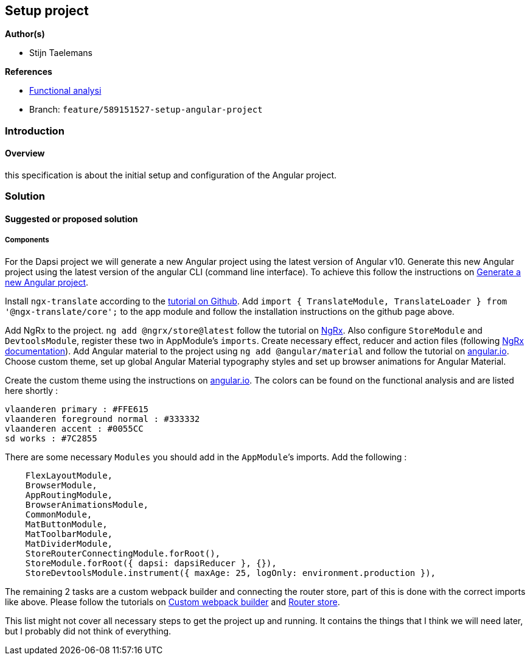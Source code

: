 == Setup project

*Author(s)*

* Stijn Taelemans

*References*

* https://www.figma.com/file/7G6VzJ3AKWFg7dJQ2AcLEd/Dapsi?node-id=3%3A0[Functional
analysi]
* Branch: `feature/589151527-setup-angular-project`

=== Introduction

==== Overview

this specification is about the initial setup and configuration of the
Angular project.

=== Solution

==== Suggested or proposed solution

===== Components

For the Dapsi project we will generate a new Angular project using the
latest version of Angular v10. Generate this new Angular project using
the latest version of the angular CLI (command line interface). To
achieve this follow the instructions on
https://angular.io/cli/new[Generate a new Angular project].

Install `ngx-translate` according to the
https://github.com/ngx-translate/core[tutorial on Github]. Add
`import { TranslateModule, TranslateLoader } from '@ngx-translate/core';`
to the app module and follow the installation instructions on the github
page above.

Add NgRx to the project. `ng add @ngrx/store@latest` follow the tutorial
on https://ngrx.io/guide/store/install[NgRx]. Also configure
`StoreModule` and `DevtoolsModule`, register these two in AppModule’s
`imports`. Create necessary effect, reducer and action files (following
https://ngrx.io/docs[NgRx documentation]). Add Angular material to the
project using `ng add @angular/material` and follow the tutorial on
https://material.angular.io/guide/getting-started[angular.io]. Choose
custom theme, set up global Angular Material typography styles and set
up browser animations for Angular Material.

Create the custom theme using the instructions on
https://material.angular.io/guide/theming[angular.io]. The colors can be
found on the functional analysis and are listed here shortly :

[source,text]
----
vlaanderen primary : #FFE615
vlaanderen foreground normal : #333332
vlaanderen accent : #0055CC
sd works : #7C2855
----

There are some necessary `Modules` you should add in the `AppModule`’s
imports. Add the following :

[source,text]
----
    FlexLayoutModule,
    BrowserModule,
    AppRoutingModule,
    BrowserAnimationsModule,
    CommonModule,
    MatButtonModule,
    MatToolbarModule,
    MatDividerModule,
    StoreRouterConnectingModule.forRoot(),
    StoreModule.forRoot({ dapsi: dapsiReducer }, {}),
    StoreDevtoolsModule.instrument({ maxAge: 25, logOnly: environment.production }),
----

The remaining 2 tasks are a custom webpack builder and connecting the
router store, part of this is done with the correct imports like above.
Please follow the tutorials on
https://www.npmjs.com/package/@angular-builders/custom-webpack[Custom
webpack builder] and https://ngrx.io/guide/router-store/install[Router
store].

This list might not cover all necessary steps to get the project up and
running. It contains the things that I think we will need later, but I
probably did not think of everything.
